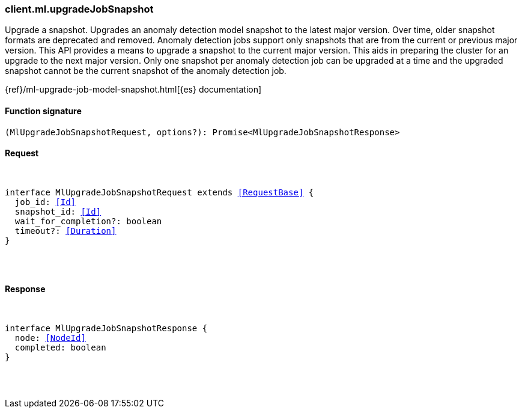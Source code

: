 [[reference-ml-upgrade_job_snapshot]]

////////
===========================================================================================================================
||                                                                                                                       ||
||                                                                                                                       ||
||                                                                                                                       ||
||        ██████╗ ███████╗ █████╗ ██████╗ ███╗   ███╗███████╗                                                            ||
||        ██╔══██╗██╔════╝██╔══██╗██╔══██╗████╗ ████║██╔════╝                                                            ||
||        ██████╔╝█████╗  ███████║██║  ██║██╔████╔██║█████╗                                                              ||
||        ██╔══██╗██╔══╝  ██╔══██║██║  ██║██║╚██╔╝██║██╔══╝                                                              ||
||        ██║  ██║███████╗██║  ██║██████╔╝██║ ╚═╝ ██║███████╗                                                            ||
||        ╚═╝  ╚═╝╚══════╝╚═╝  ╚═╝╚═════╝ ╚═╝     ╚═╝╚══════╝                                                            ||
||                                                                                                                       ||
||                                                                                                                       ||
||    This file is autogenerated, DO NOT send pull requests that changes this file directly.                             ||
||    You should update the script that does the generation, which can be found in:                                      ||
||    https://github.com/elastic/elastic-client-generator-js                                                             ||
||                                                                                                                       ||
||    You can run the script with the following command:                                                                 ||
||       npm run elasticsearch -- --version <version>                                                                    ||
||                                                                                                                       ||
||                                                                                                                       ||
||                                                                                                                       ||
===========================================================================================================================
////////

[discrete]
[[client.ml.upgradeJobSnapshot]]
=== client.ml.upgradeJobSnapshot

Upgrade a snapshot. Upgrades an anomaly detection model snapshot to the latest major version. Over time, older snapshot formats are deprecated and removed. Anomaly detection jobs support only snapshots that are from the current or previous major version. This API provides a means to upgrade a snapshot to the current major version. This aids in preparing the cluster for an upgrade to the next major version. Only one snapshot per anomaly detection job can be upgraded at a time and the upgraded snapshot cannot be the current snapshot of the anomaly detection job.

{ref}/ml-upgrade-job-model-snapshot.html[{es} documentation]

[discrete]
==== Function signature

[source,ts]
----
(MlUpgradeJobSnapshotRequest, options?): Promise<MlUpgradeJobSnapshotResponse>
----

[discrete]
==== Request

[pass]
++++
<pre>
++++
interface MlUpgradeJobSnapshotRequest extends <<RequestBase>> {
  job_id: <<Id>>
  snapshot_id: <<Id>>
  wait_for_completion?: boolean
  timeout?: <<Duration>>
}

[pass]
++++
</pre>
++++
[discrete]
==== Response

[pass]
++++
<pre>
++++
interface MlUpgradeJobSnapshotResponse {
  node: <<NodeId>>
  completed: boolean
}

[pass]
++++
</pre>
++++
